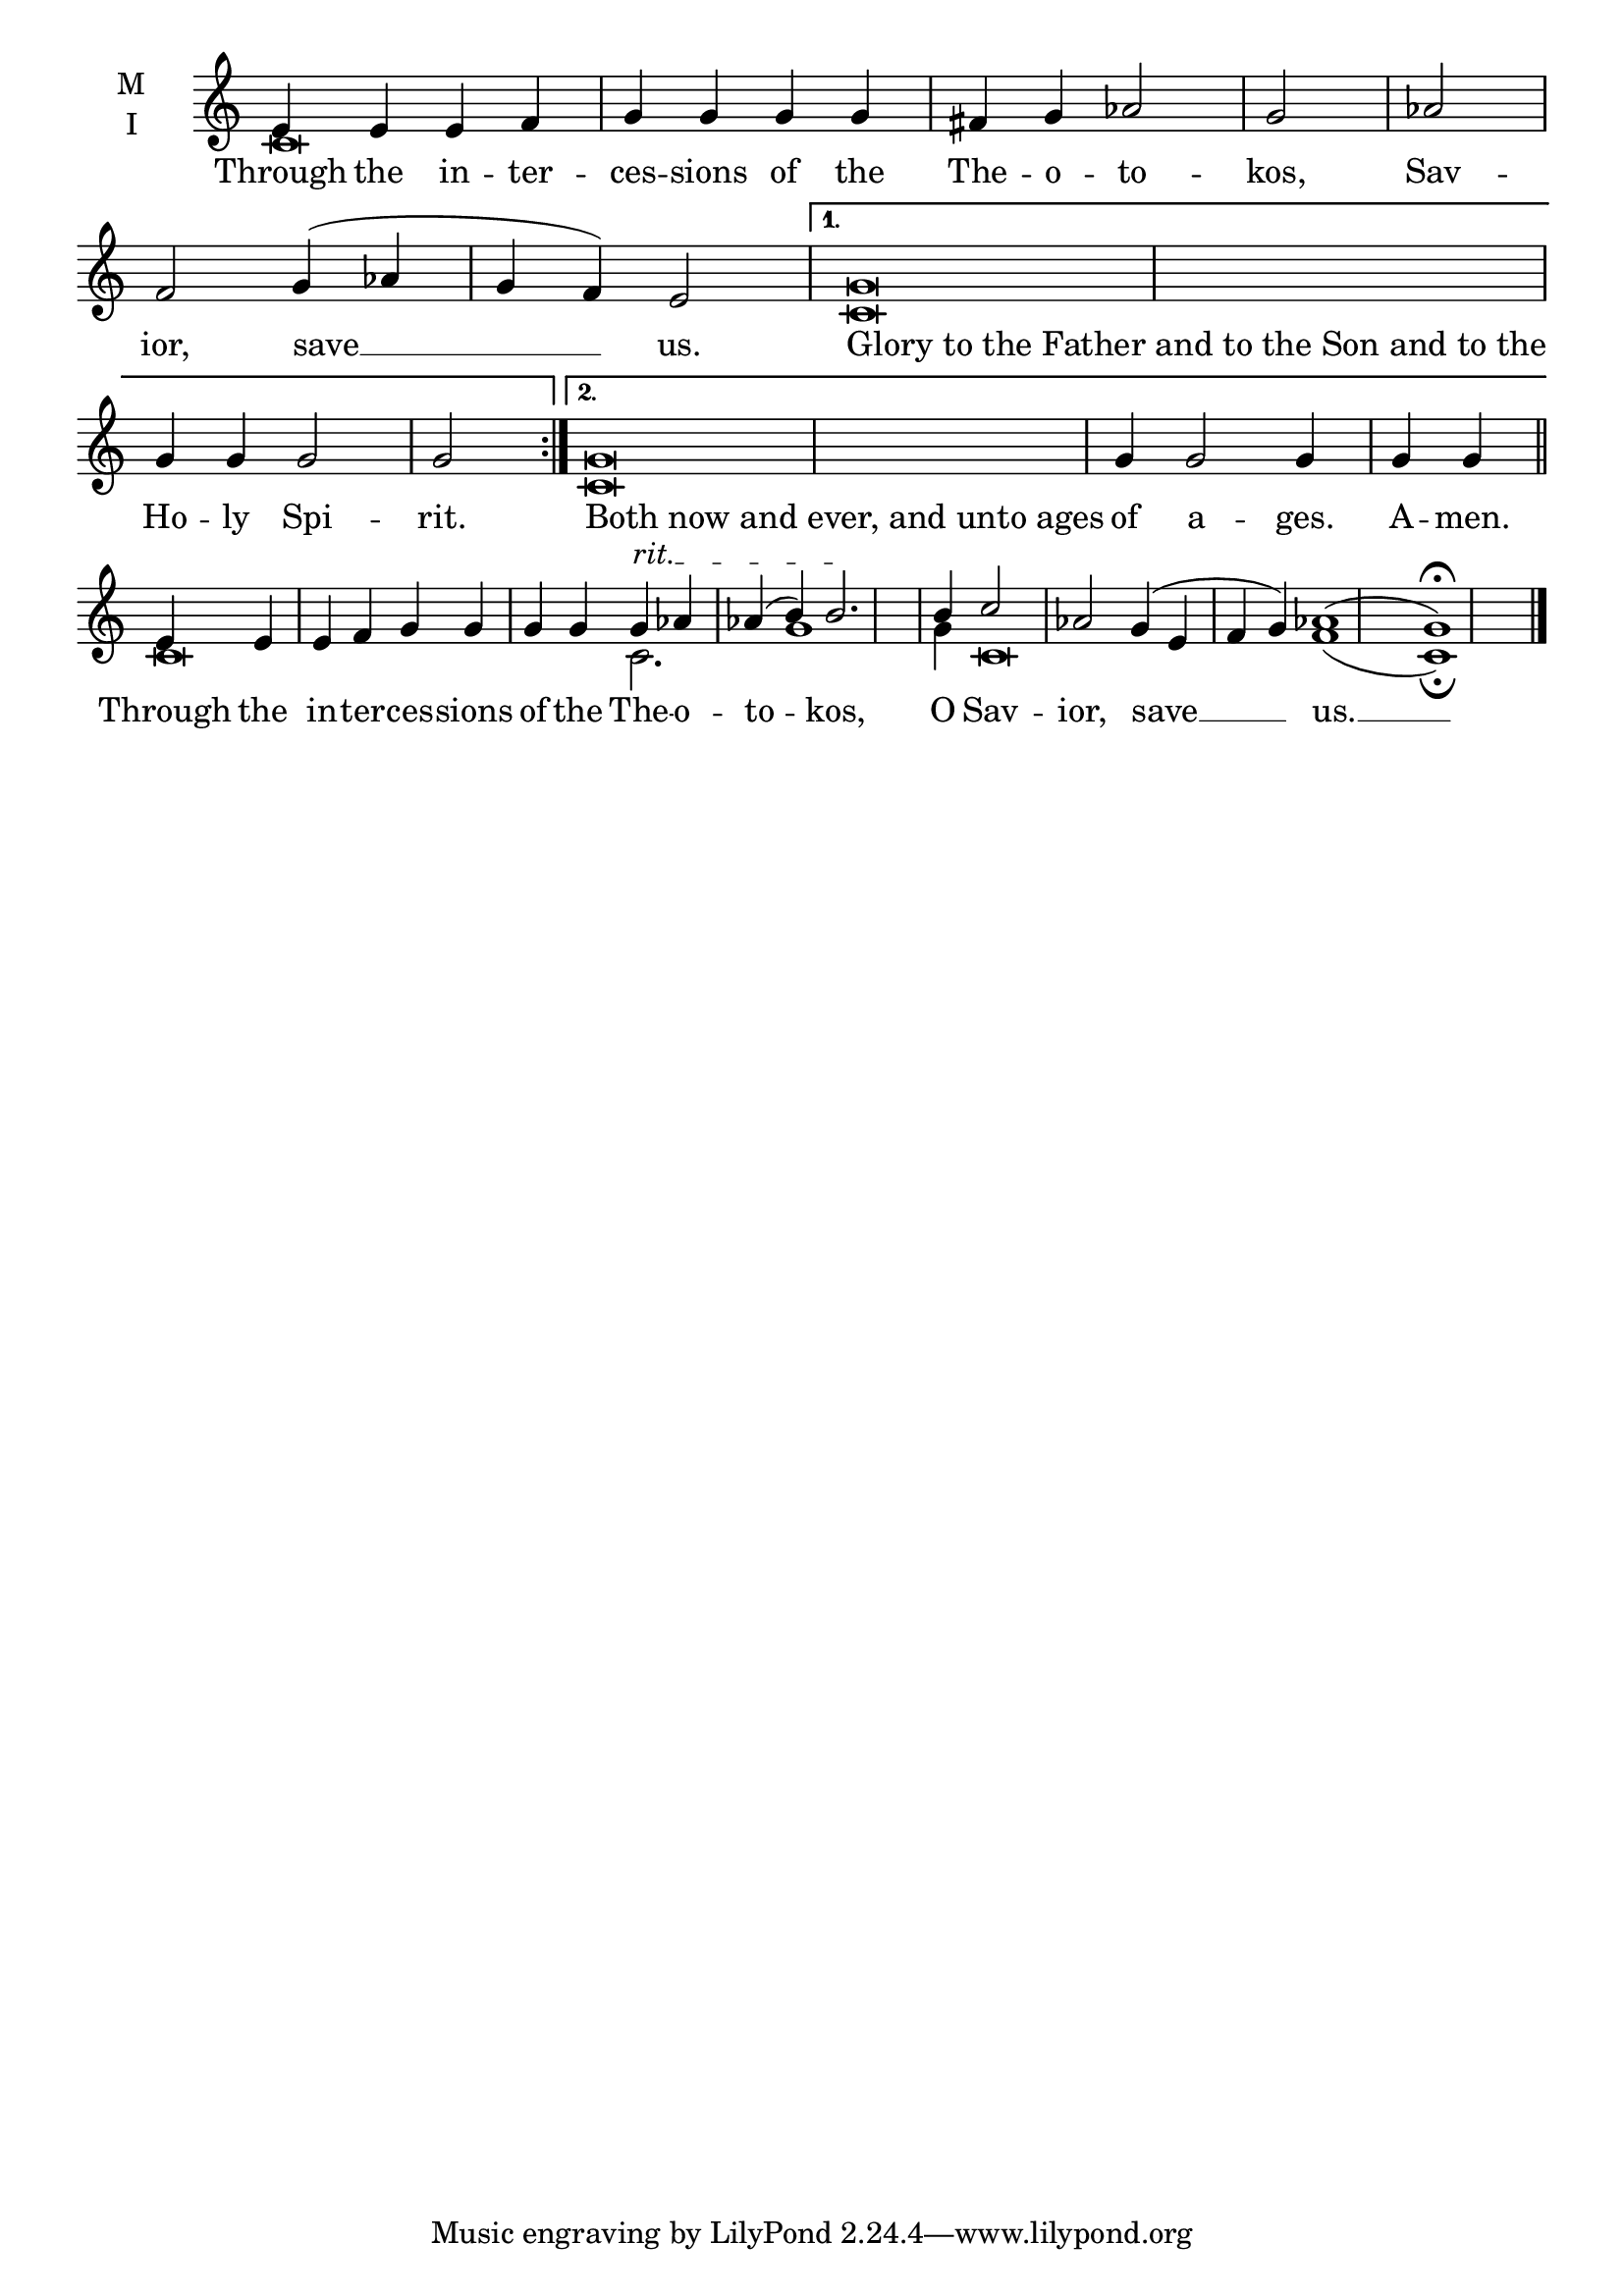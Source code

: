 \version "2.18.2"

% Provide an easy way to group a bunch of text together on a breve
% http://lilypond.org/doc/v2.18/Documentation/notation/working-with-ancient-music_002d_002dscenarios-and-solutions
recite = \once \override LyricText.self-alignment-X = #-1


global = {
  \time 4/4 % Not used, Time_signature_engraver is removed from layout
  \key c \major
  \set Timing.defaultBarType = "" %% Only put bar lines where I say
}

lyricText = \lyricmode {
  % Note that inserted text in the melody will go ABOVE the lyrics
  Through the in -- ter -- ces -- sions of the The -- o -- to -- kos, Sav -- ior, save __ us.
  \recite"Glory to the Father and to the Son and to the" Ho -- ly Spi -- rit.
  \recite"Both now and ever, and unto ages" of a -- ges. A -- men.
  Through the in -- ter -- ces -- sions of the The -- o -- to -- kos, O Sav -- ior, save __ us. __
}

melody = \relative c' {
  % Ritardando spanning several notes
  \override TextSpanner.bound-details.left.text = "rit."
  \global % Leave these here for key to display
  \repeat volta 2 { e4 e e f g g g g fis g aes2 g \bar "|" aes f g4( aes g f) e2 \bar "|"}
     \alternative {
          { g\breve  g4 g g2 g2 \bar ":|." }
          { g\breve  g4 g2 g4 g g \bar "||" }
     }
  e4 e e f g g g g g\startTextSpan  aes aes( b) b2.\stopTextSpan \bar"|"
  b4 c2 aes g4(\startTextSpan e f g) aes1( g)\fermata \bar"|."
}

ison = \relative c' {
  \global % Leave these here for key to display
  \repeat volta 2 { c\breve s\breve s\breve}
     \alternative {
          { c\breve  s1. \bar ":|." }
          { c\breve  s1. \bar "||" }
     }
  c\breve c2. g'1 g4 c,\breve f1( c)\fermata  \bar"|."
}

\score {
  \new ChoirStaff <<
    \new Staff \with {
      midiInstrument = "choir aahs"
      instrumentName = \markup \center-column { M I }
    } <<
      \new Voice = "melody" { \voiceOne \melody }
      \new Voice = "ison" { \voiceTwo \ison }
    >>
    \new Lyrics \with {
      \override VerticalAxisGroup #'staff-affinity = #CENTER
    } \lyricsto "melody" \lyricText

  >>
  \layout {
    \context {
      \Staff
      \remove "Time_signature_engraver"
    }
    \context {
      \Score
      \omit BarNumber
    }
  }
  \midi { \tempo 4 = 250
          \context {
            \Voice
            \remove "Dynamic_performer"
    }
  }
}
